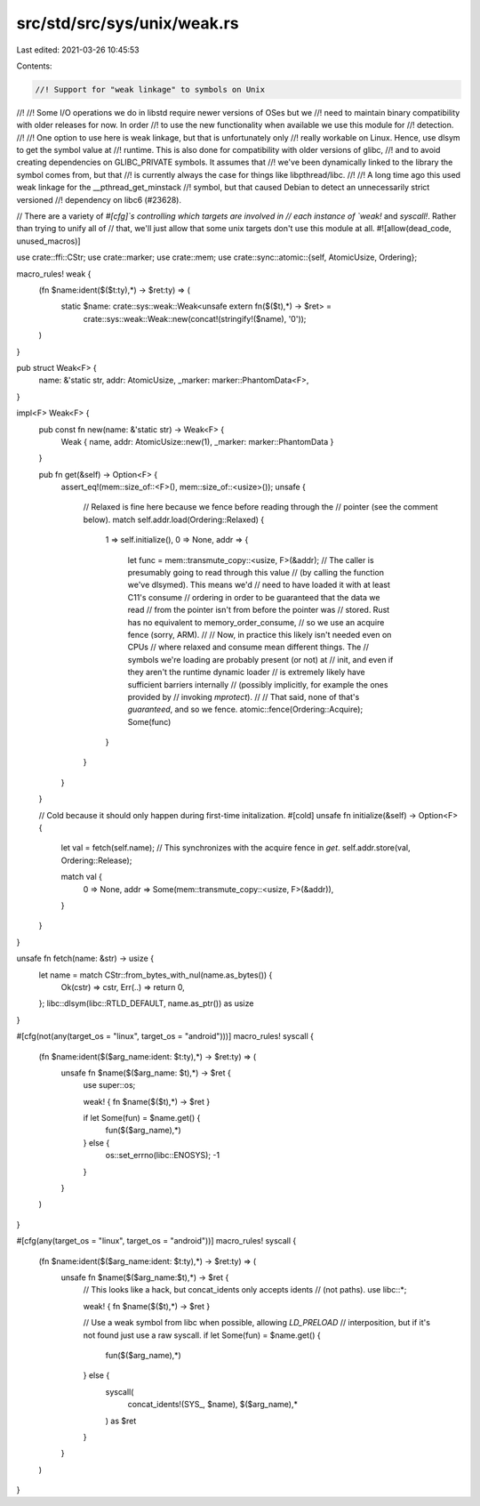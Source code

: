 src/std/src/sys/unix/weak.rs
============================

Last edited: 2021-03-26 10:45:53

Contents:

.. code-block:: rs

    //! Support for "weak linkage" to symbols on Unix
//!
//! Some I/O operations we do in libstd require newer versions of OSes but we
//! need to maintain binary compatibility with older releases for now. In order
//! to use the new functionality when available we use this module for
//! detection.
//!
//! One option to use here is weak linkage, but that is unfortunately only
//! really workable on Linux. Hence, use dlsym to get the symbol value at
//! runtime. This is also done for compatibility with older versions of glibc,
//! and to avoid creating dependencies on GLIBC_PRIVATE symbols. It assumes that
//! we've been dynamically linked to the library the symbol comes from, but that
//! is currently always the case for things like libpthread/libc.
//!
//! A long time ago this used weak linkage for the __pthread_get_minstack
//! symbol, but that caused Debian to detect an unnecessarily strict versioned
//! dependency on libc6 (#23628).

// There are a variety of `#[cfg]`s controlling which targets are involved in
// each instance of `weak!` and `syscall!`. Rather than trying to unify all of
// that, we'll just allow that some unix targets don't use this module at all.
#![allow(dead_code, unused_macros)]

use crate::ffi::CStr;
use crate::marker;
use crate::mem;
use crate::sync::atomic::{self, AtomicUsize, Ordering};

macro_rules! weak {
    (fn $name:ident($($t:ty),*) -> $ret:ty) => (
        static $name: crate::sys::weak::Weak<unsafe extern fn($($t),*) -> $ret> =
            crate::sys::weak::Weak::new(concat!(stringify!($name), '\0'));
    )
}

pub struct Weak<F> {
    name: &'static str,
    addr: AtomicUsize,
    _marker: marker::PhantomData<F>,
}

impl<F> Weak<F> {
    pub const fn new(name: &'static str) -> Weak<F> {
        Weak { name, addr: AtomicUsize::new(1), _marker: marker::PhantomData }
    }

    pub fn get(&self) -> Option<F> {
        assert_eq!(mem::size_of::<F>(), mem::size_of::<usize>());
        unsafe {
            // Relaxed is fine here because we fence before reading through the
            // pointer (see the comment below).
            match self.addr.load(Ordering::Relaxed) {
                1 => self.initialize(),
                0 => None,
                addr => {
                    let func = mem::transmute_copy::<usize, F>(&addr);
                    // The caller is presumably going to read through this value
                    // (by calling the function we've dlsymed). This means we'd
                    // need to have loaded it with at least C11's consume
                    // ordering in order to be guaranteed that the data we read
                    // from the pointer isn't from before the pointer was
                    // stored. Rust has no equivalent to memory_order_consume,
                    // so we use an acquire fence (sorry, ARM).
                    //
                    // Now, in practice this likely isn't needed even on CPUs
                    // where relaxed and consume mean different things. The
                    // symbols we're loading are probably present (or not) at
                    // init, and even if they aren't the runtime dynamic loader
                    // is extremely likely have sufficient barriers internally
                    // (possibly implicitly, for example the ones provided by
                    // invoking `mprotect`).
                    //
                    // That said, none of that's *guaranteed*, and so we fence.
                    atomic::fence(Ordering::Acquire);
                    Some(func)
                }
            }
        }
    }

    // Cold because it should only happen during first-time initalization.
    #[cold]
    unsafe fn initialize(&self) -> Option<F> {
        let val = fetch(self.name);
        // This synchronizes with the acquire fence in `get`.
        self.addr.store(val, Ordering::Release);

        match val {
            0 => None,
            addr => Some(mem::transmute_copy::<usize, F>(&addr)),
        }
    }
}

unsafe fn fetch(name: &str) -> usize {
    let name = match CStr::from_bytes_with_nul(name.as_bytes()) {
        Ok(cstr) => cstr,
        Err(..) => return 0,
    };
    libc::dlsym(libc::RTLD_DEFAULT, name.as_ptr()) as usize
}

#[cfg(not(any(target_os = "linux", target_os = "android")))]
macro_rules! syscall {
    (fn $name:ident($($arg_name:ident: $t:ty),*) -> $ret:ty) => (
        unsafe fn $name($($arg_name: $t),*) -> $ret {
            use super::os;

            weak! { fn $name($($t),*) -> $ret }

            if let Some(fun) = $name.get() {
                fun($($arg_name),*)
            } else {
                os::set_errno(libc::ENOSYS);
                -1
            }
        }
    )
}

#[cfg(any(target_os = "linux", target_os = "android"))]
macro_rules! syscall {
    (fn $name:ident($($arg_name:ident: $t:ty),*) -> $ret:ty) => (
        unsafe fn $name($($arg_name:$t),*) -> $ret {
            // This looks like a hack, but concat_idents only accepts idents
            // (not paths).
            use libc::*;

            weak! { fn $name($($t),*) -> $ret }

            // Use a weak symbol from libc when possible, allowing `LD_PRELOAD`
            // interposition, but if it's not found just use a raw syscall.
            if let Some(fun) = $name.get() {
                fun($($arg_name),*)
            } else {
                syscall(
                    concat_idents!(SYS_, $name),
                    $($arg_name),*
                ) as $ret
            }
        }
    )
}



